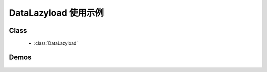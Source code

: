 ﻿.. currentmodule:: datalazyload

DataLazyload 使用示例
===============================

Class
-----------------------------------------------

  * :class:`DataLazyload`

Demos
-----------------------------------------------

    .. toctree::
       :titlesonly:

       demo3
       demo4


